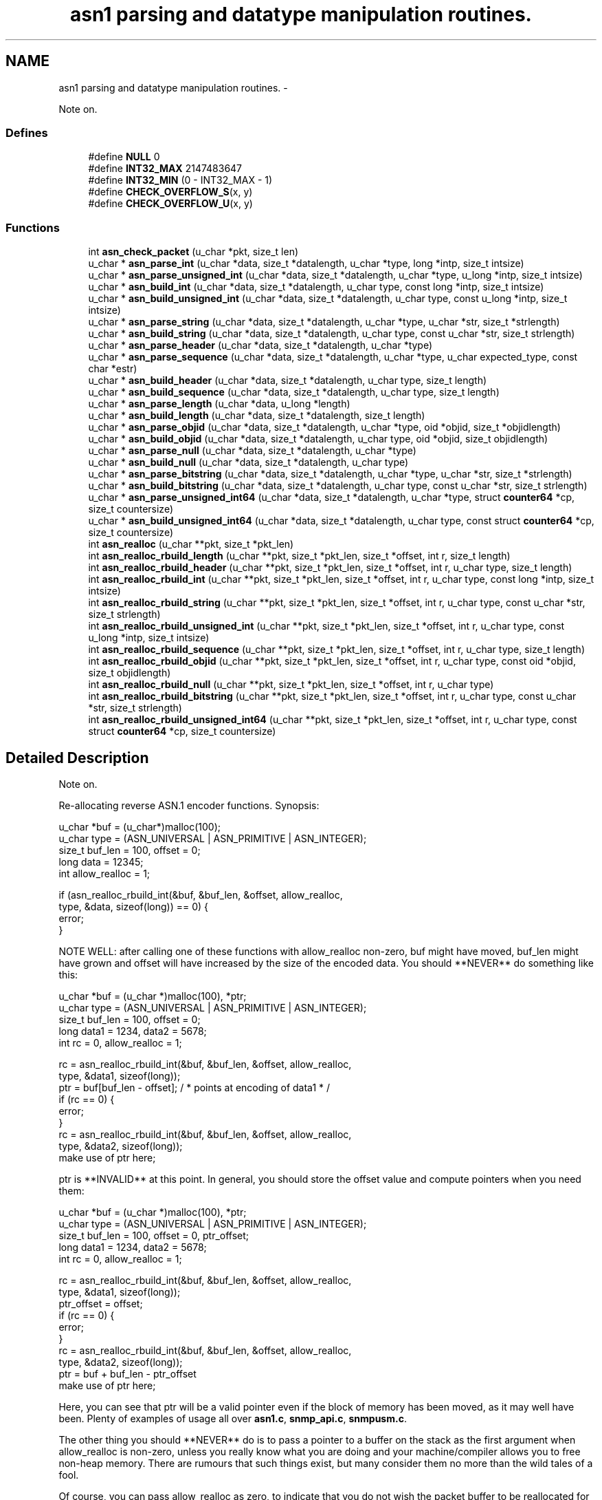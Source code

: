 .TH "asn1 parsing and datatype manipulation routines." 3 "14 Mar 2010" "Version 5.4.3.pre1" "net-snmp" \" -*- nroff -*-
.ad l
.nh
.SH NAME
asn1 parsing and datatype manipulation routines. \- 
.PP
Note on.  

.SS "Defines"

.in +1c
.ti -1c
.RI "#define \fBNULL\fP   0"
.br
.ti -1c
.RI "#define \fBINT32_MAX\fP   2147483647"
.br
.ti -1c
.RI "#define \fBINT32_MIN\fP   (0 - INT32_MAX - 1)"
.br
.ti -1c
.RI "#define \fBCHECK_OVERFLOW_S\fP(x, y)"
.br
.ti -1c
.RI "#define \fBCHECK_OVERFLOW_U\fP(x, y)"
.br
.in -1c
.SS "Functions"

.in +1c
.ti -1c
.RI "int \fBasn_check_packet\fP (u_char *pkt, size_t len)"
.br
.ti -1c
.RI "u_char * \fBasn_parse_int\fP (u_char *data, size_t *datalength, u_char *type, long *intp, size_t intsize)"
.br
.ti -1c
.RI "u_char * \fBasn_parse_unsigned_int\fP (u_char *data, size_t *datalength, u_char *type, u_long *intp, size_t intsize)"
.br
.ti -1c
.RI "u_char * \fBasn_build_int\fP (u_char *data, size_t *datalength, u_char type, const long *intp, size_t intsize)"
.br
.ti -1c
.RI "u_char * \fBasn_build_unsigned_int\fP (u_char *data, size_t *datalength, u_char type, const u_long *intp, size_t intsize)"
.br
.ti -1c
.RI "u_char * \fBasn_parse_string\fP (u_char *data, size_t *datalength, u_char *type, u_char *str, size_t *strlength)"
.br
.ti -1c
.RI "u_char * \fBasn_build_string\fP (u_char *data, size_t *datalength, u_char type, const u_char *str, size_t strlength)"
.br
.ti -1c
.RI "u_char * \fBasn_parse_header\fP (u_char *data, size_t *datalength, u_char *type)"
.br
.ti -1c
.RI "u_char * \fBasn_parse_sequence\fP (u_char *data, size_t *datalength, u_char *type, u_char expected_type, const char *estr)"
.br
.ti -1c
.RI "u_char * \fBasn_build_header\fP (u_char *data, size_t *datalength, u_char type, size_t length)"
.br
.ti -1c
.RI "u_char * \fBasn_build_sequence\fP (u_char *data, size_t *datalength, u_char type, size_t length)"
.br
.ti -1c
.RI "u_char * \fBasn_parse_length\fP (u_char *data, u_long *length)"
.br
.ti -1c
.RI "u_char * \fBasn_build_length\fP (u_char *data, size_t *datalength, size_t length)"
.br
.ti -1c
.RI "u_char * \fBasn_parse_objid\fP (u_char *data, size_t *datalength, u_char *type, oid *objid, size_t *objidlength)"
.br
.ti -1c
.RI "u_char * \fBasn_build_objid\fP (u_char *data, size_t *datalength, u_char type, oid *objid, size_t objidlength)"
.br
.ti -1c
.RI "u_char * \fBasn_parse_null\fP (u_char *data, size_t *datalength, u_char *type)"
.br
.ti -1c
.RI "u_char * \fBasn_build_null\fP (u_char *data, size_t *datalength, u_char type)"
.br
.ti -1c
.RI "u_char * \fBasn_parse_bitstring\fP (u_char *data, size_t *datalength, u_char *type, u_char *str, size_t *strlength)"
.br
.ti -1c
.RI "u_char * \fBasn_build_bitstring\fP (u_char *data, size_t *datalength, u_char type, const u_char *str, size_t strlength)"
.br
.ti -1c
.RI "u_char * \fBasn_parse_unsigned_int64\fP (u_char *data, size_t *datalength, u_char *type, struct \fBcounter64\fP *cp, size_t countersize)"
.br
.ti -1c
.RI "u_char * \fBasn_build_unsigned_int64\fP (u_char *data, size_t *datalength, u_char type, const struct \fBcounter64\fP *cp, size_t countersize)"
.br
.ti -1c
.RI "int \fBasn_realloc\fP (u_char **pkt, size_t *pkt_len)"
.br
.ti -1c
.RI "int \fBasn_realloc_rbuild_length\fP (u_char **pkt, size_t *pkt_len, size_t *offset, int r, size_t length)"
.br
.ti -1c
.RI "int \fBasn_realloc_rbuild_header\fP (u_char **pkt, size_t *pkt_len, size_t *offset, int r, u_char type, size_t length)"
.br
.ti -1c
.RI "int \fBasn_realloc_rbuild_int\fP (u_char **pkt, size_t *pkt_len, size_t *offset, int r, u_char type, const long *intp, size_t intsize)"
.br
.ti -1c
.RI "int \fBasn_realloc_rbuild_string\fP (u_char **pkt, size_t *pkt_len, size_t *offset, int r, u_char type, const u_char *str, size_t strlength)"
.br
.ti -1c
.RI "int \fBasn_realloc_rbuild_unsigned_int\fP (u_char **pkt, size_t *pkt_len, size_t *offset, int r, u_char type, const u_long *intp, size_t intsize)"
.br
.ti -1c
.RI "int \fBasn_realloc_rbuild_sequence\fP (u_char **pkt, size_t *pkt_len, size_t *offset, int r, u_char type, size_t length)"
.br
.ti -1c
.RI "int \fBasn_realloc_rbuild_objid\fP (u_char **pkt, size_t *pkt_len, size_t *offset, int r, u_char type, const oid *objid, size_t objidlength)"
.br
.ti -1c
.RI "int \fBasn_realloc_rbuild_null\fP (u_char **pkt, size_t *pkt_len, size_t *offset, int r, u_char type)"
.br
.ti -1c
.RI "int \fBasn_realloc_rbuild_bitstring\fP (u_char **pkt, size_t *pkt_len, size_t *offset, int r, u_char type, const u_char *str, size_t strlength)"
.br
.ti -1c
.RI "int \fBasn_realloc_rbuild_unsigned_int64\fP (u_char **pkt, size_t *pkt_len, size_t *offset, int r, u_char type, const struct \fBcounter64\fP *cp, size_t countersize)"
.br
.in -1c
.SH "Detailed Description"
.PP 
Note on. 

Re-allocating reverse ASN.1 encoder functions. Synopsis:
.PP
.PP
.nf
 u_char *buf = (u_char*)malloc(100);
 u_char type = (ASN_UNIVERSAL | ASN_PRIMITIVE | ASN_INTEGER);
 size_t buf_len = 100, offset = 0;
 long data = 12345;
 int allow_realloc = 1;
 
 if (asn_realloc_rbuild_int(&buf, &buf_len, &offset, allow_realloc,
                            type, &data, sizeof(long)) == 0) {
     error;
 }
.fi
.PP
.PP
NOTE WELL: after calling one of these functions with allow_realloc non-zero, buf might have moved, buf_len might have grown and offset will have increased by the size of the encoded data. You should **NEVER** do something like this:
.PP
.PP
.nf
 u_char *buf = (u_char *)malloc(100), *ptr;
 u_char type = (ASN_UNIVERSAL | ASN_PRIMITIVE | ASN_INTEGER);
 size_t buf_len = 100, offset = 0;
 long data1 = 1234, data2 = 5678;
 int rc = 0, allow_realloc = 1;
 
 rc  = asn_realloc_rbuild_int(&buf, &buf_len, &offset, allow_realloc,
                                type, &data1, sizeof(long));
 ptr = buf[buf_len - offset];   / * points at encoding of data1 * /
 if (rc == 0) {
      error;
 }
 rc  = asn_realloc_rbuild_int(&buf, &buf_len, &offset, allow_realloc,
                              type, &data2, sizeof(long));
 make use of ptr here;
.fi
.PP
.PP
ptr is **INVALID** at this point. In general, you should store the offset value and compute pointers when you need them:
.PP
.PP
.nf
 u_char *buf = (u_char *)malloc(100), *ptr;
 u_char type = (ASN_UNIVERSAL | ASN_PRIMITIVE | ASN_INTEGER);
 size_t buf_len = 100, offset = 0, ptr_offset;
 long data1 = 1234, data2 = 5678;
 int rc = 0, allow_realloc = 1;
 
 rc  = asn_realloc_rbuild_int(&buf, &buf_len, &offset, allow_realloc,
                              type, &data1, sizeof(long));
 ptr_offset = offset;
 if (rc == 0) {
      error;
 }
 rc  = asn_realloc_rbuild_int(&buf, &buf_len, &offset, allow_realloc,
                              type, &data2, sizeof(long));
 ptr = buf + buf_len - ptr_offset
 make use of ptr here;
.fi
.PP
.PP
Here, you can see that ptr will be a valid pointer even if the block of memory has been moved, as it may well have been. Plenty of examples of usage all over \fBasn1.c\fP, \fBsnmp_api.c\fP, \fBsnmpusm.c\fP.
.PP
The other thing you should **NEVER** do is to pass a pointer to a buffer on the stack as the first argument when allow_realloc is non-zero, unless you really know what you are doing and your machine/compiler allows you to free non-heap memory. There are rumours that such things exist, but many consider them no more than the wild tales of a fool.
.PP
Of course, you can pass allow_realloc as zero, to indicate that you do not wish the packet buffer to be reallocated for some reason; perhaps because it is on the stack. This may be useful to emulate the functionality of the old API:
.PP
.PP
.nf
 u_char my_static_buffer[100], *cp = NULL;
 size_t my_static_buffer_len = 100;
 float my_pi = (float)22/(float)7;
 
 cp = asn_rbuild_float(my_static_buffer, &my_static_buffer_len,
                       ASN_OPAQUE_FLOAT, &my_pi, sizeof(float));
 if (cp == NULL) {
 error;
 }
.fi
.PP
.PP
IS EQUIVALENT TO:
.PP
.PP
.nf
 u_char my_static_buffer[100];
 size_t my_static_buffer_len = 100, my_offset = 0;
 float my_pi = (float)22/(float)7;
 int rc = 0;
 
 rc = asn_realloc_rbuild_float(&my_static_buffer, &my_static_buffer_len,
                               &my_offset, 0,
                               ASN_OPAQUE_FLOAT, &my_pi, sizeof(float));
 if (rc == 0) {
   error;
 }
.fi
.PP
 
.SH "Define Documentation"
.PP 
.SS "#define CHECK_OVERFLOW_S(x, y)"\fBValue:\fP
.PP
.nf
do { int trunc = 0;                     \
        if (x > INT32_MAX) {                                            \
            trunc = 1;                                                  \
            x &= 0xffffffff;                                            \
        } else if (x < INT32_MIN) {                                     \
            trunc = 1;                                                  \
            x = 0 - (x & 0xffffffff);                                   \
        }                                                               \
        if (trunc)                                                      \
            DEBUGMSG(('asn','truncating signed value to 32 bits (%d)\n',y)); \
    } while(0)
.fi
.PP
Definition at line 214 of file asn1.c.
.SS "#define CHECK_OVERFLOW_U(x, y)"\fBValue:\fP
.PP
.nf
do {                                    \
        if (x > UINT32_MAX) {                                           \
            x &= 0xffffffff;                                            \
            DEBUGMSG(('asn','truncating unsigned value to 32 bits (%d)\n',y)); \
        }                                                               \
    } while(0)
.fi
.PP
Definition at line 226 of file asn1.c.
.SH "Author"
.PP 
Generated automatically by Doxygen for net-snmp from the source code.
